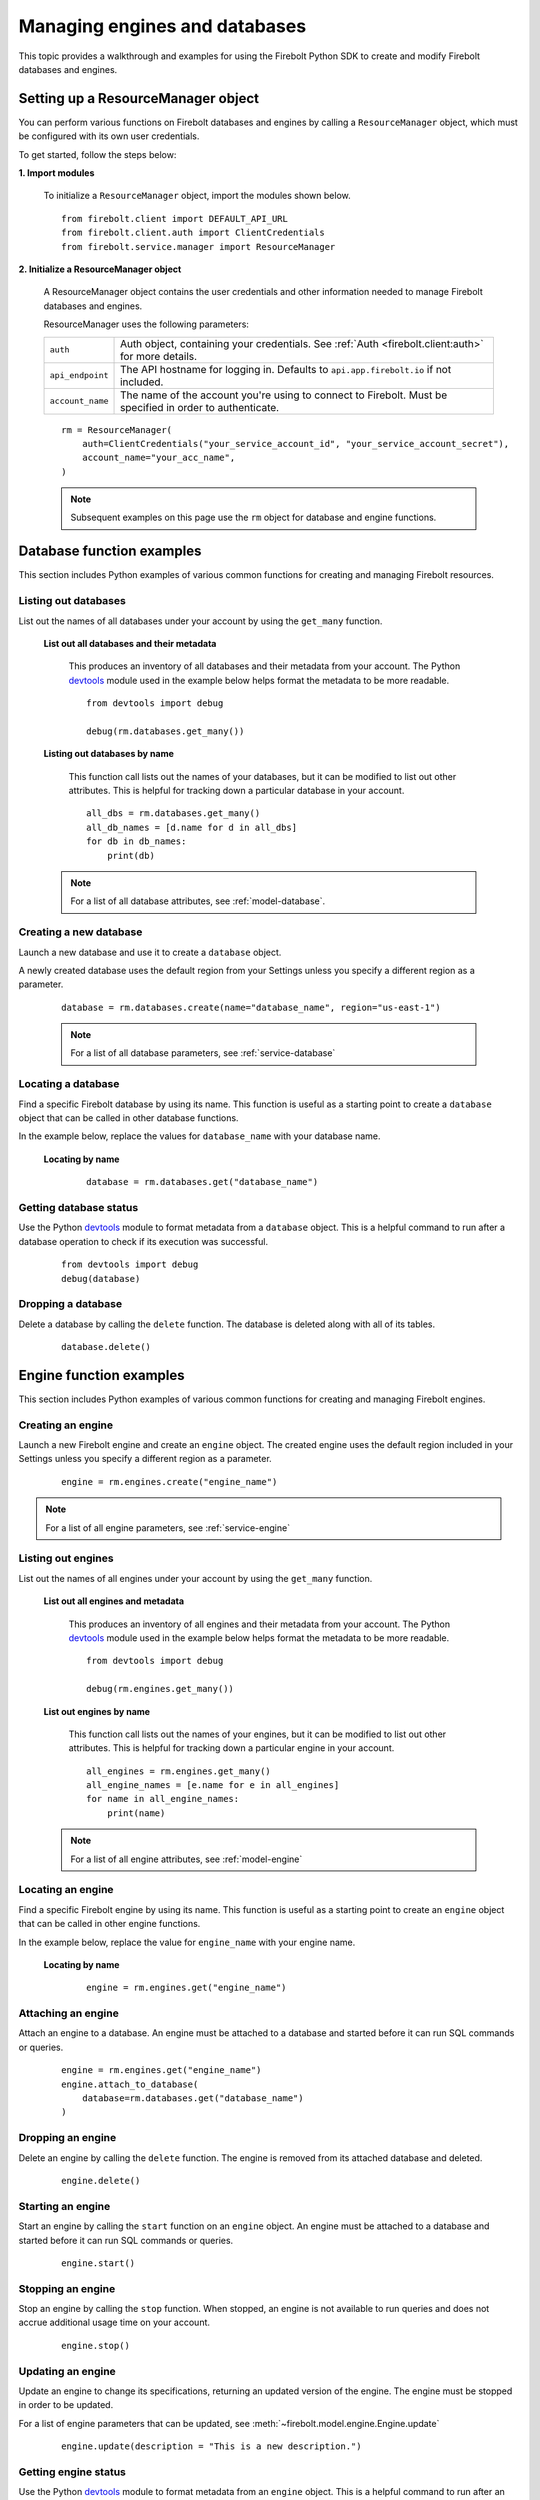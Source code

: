 #####################################
Managing engines and databases
#####################################

This topic provides a walkthrough and examples for using the Firebolt Python SDK to
create and modify Firebolt databases and engines.


Setting up a ResourceManager object
====================================

You can perform various functions on Firebolt databases and engines by calling a
``ResourceManager`` object, which must be configured with its own user credentials.

To get started, follow the steps below:

**1. Import modules**

    To initialize a ``ResourceManager`` object, import the modules shown below.

.. _required_resourcemanager_imports:

    ::

        from firebolt.client import DEFAULT_API_URL
        from firebolt.client.auth import ClientCredentials
        from firebolt.service.manager import ResourceManager


**2. Initialize a ResourceManager object**

    A ResourceManager object contains the user credentials and other information needed to
    manage Firebolt databases and engines.

    ResourceManager uses the following parameters:

    +---------------------+-----------------------------------------------------------------------------------------------------------------------------+
    | ``auth``            |  Auth object, containing your credentials. See :ref:`Auth <firebolt.client:auth>` for more details.                         |
    +---------------------+-----------------------------------------------------------------------------------------------------------------------------+
    | ``api_endpoint``    |  The API hostname for logging in. Defaults to ``api.app.firebolt.io`` if not included.                                      |
    +---------------------+-----------------------------------------------------------------------------------------------------------------------------+
    | ``account_name``    |  The name of the account you're using to connect to Firebolt. Must be specified in order to authenticate.                   |
    +---------------------+-----------------------------------------------------------------------------------------------------------------------------+


    ::

        rm = ResourceManager(
            auth=ClientCredentials("your_service_account_id", "your_service_account_secret"),
            account_name="your_acc_name",
        )

    .. note::

        Subsequent examples on this page use the ``rm`` object for database and engine functions.


Database function examples
====================================

This section includes Python examples of various common functions for creating and managing
Firebolt resources.

Listing out databases
------------------------

List out the names of all databases under your account by using the ``get_many`` function.



    **List out all databases and their metadata**

        This produces an inventory of all databases and their metadata from your account.
        The Python `devtools <https://pypi.org/project/devtools/>`_ module used in the
        example below helps format the metadata to be more readable.

        ::

            from devtools import debug

            debug(rm.databases.get_many())


    **Listing out databases by name**

        This function call lists out the names of your databases, but it can be modified
        to list out other attributes. This is helpful for tracking down a particular
        database in your account.

        ::

            all_dbs = rm.databases.get_many()
            all_db_names = [d.name for d in all_dbs]
            for db in db_names:
                print(db)

    .. note::

        For a list of all database attributes, see :ref:`model-database`.


Creating a new database
-------------------------

Launch a new database and use it to create a ``database`` object.

A newly created database uses the default region from your Settings unless you specify a different region as a parameter.

    ::

        database = rm.databases.create(name="database_name", region="us-east-1")


    .. note::

        For a list of all database parameters, see :ref:`service-database`


Locating a database
---------------------

Find a specific Firebolt database by using its name. This function is useful as
a starting point to create a ``database`` object that can be called in other database functions.

In the example below, replace the values for ``database_name`` with your database name.


    **Locating by name**

        ::

            database = rm.databases.get("database_name")


Getting database status
-------------------------

Use the Python `devtools <https://pypi.org/project/devtools/>`_ module to format metadata
from a ``database`` object. This is a helpful command to run after a database operation to
check if its execution was successful.

    ::

        from devtools import debug
        debug(database)


Dropping a database
-----------------------

Delete a database by calling the ``delete`` function. The database is deleted along with
all of its tables.

    ::

        database.delete()


Engine function examples
====================================

This section includes Python examples of various common functions for creating and managing
Firebolt engines.



Creating an engine
--------------------

Launch a new Firebolt engine and create an ``engine`` object. The created engine uses the
default region included in your Settings unless you specify a different region as a parameter.

    ::

        engine = rm.engines.create("engine_name")


.. note::

    For a list of all engine parameters, see :ref:`service-engine`



Listing out engines
---------------------

List out the names of all engines under your account by using the ``get_many`` function.

    **List out all engines and metadata**

        This produces an inventory of all engines and their metadata from your account.
        The Python `devtools <https://pypi.org/project/devtools/>`_ module used in the
        example below helps format the metadata to be more readable.

        ::

            from devtools import debug

            debug(rm.engines.get_many())

    **List out engines by name**

        This function call lists out the names of your engines, but it can be modified to
        list out other attributes. This is helpful for tracking down a particular engine
        in your account.

        ::

            all_engines = rm.engines.get_many()
            all_engine_names = [e.name for e in all_engines]
            for name in all_engine_names:
                print(name)


    .. note::

        For a list of all engine attributes, see :ref:`model-engine`

Locating an engine
--------------------

Find a specific Firebolt engine by using its name. This function is useful as a
starting point to create an ``engine`` object that can be called in other engine functions.

In the example below, replace the value for ``engine_name`` with your engine name.

    **Locating by name**

        ::

            engine = rm.engines.get("engine_name")


Attaching an engine
---------------------

Attach an engine to a database. An engine must be attached to a database and started before
it can run SQL commands or queries.

    ::

        engine = rm.engines.get("engine_name")
        engine.attach_to_database(
            database=rm.databases.get("database_name")
        )



Dropping an engine
--------------------

Delete an engine by calling the ``delete`` function. The engine is removed from its attached
database and deleted.

    ::

        engine.delete()


Starting an engine
-------------------

Start an engine by calling the ``start`` function on an ``engine`` object. An engine must
be attached to a database and started before it can run SQL commands or queries.

    ::

        engine.start()



Stopping an engine
--------------------

Stop an engine by calling the ``stop`` function. When stopped, an engine is not available
to run queries and does not accrue additional usage time on your account.

    ::

        engine.stop()

Updating an engine
---------------------

Update an engine to change its specifications, returning an updated version of the engine.
The engine must be stopped in order to be updated.

For a list of engine parameters that can be updated, see :meth:`~firebolt.model.engine.Engine.update`

    ::

        engine.update(description = "This is a new description.")

Getting engine status
----------------------

Use the Python `devtools <https://pypi.org/project/devtools/>`_ module to format metadata
from an ``engine`` object. This is a helpful command to run after an engine operation to
check if its execution was successful.

    ::

        from devtools import debug
        debug(engine)

